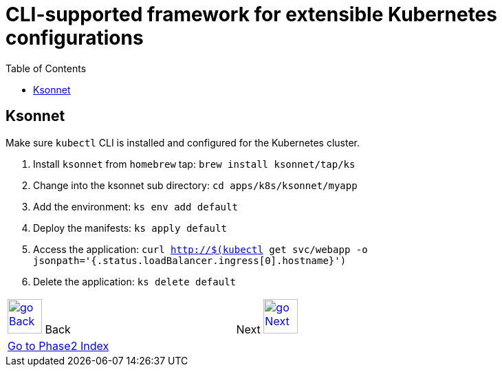 = CLI-supported framework for extensible Kubernetes configurations
:toc:
:imagesdir: ../../imgs

== Ksonnet

Make sure `kubectl` CLI is installed and configured for the Kubernetes cluster.

. Install `ksonnet` from `homebrew` tap: `brew install ksonnet/tap/ks`
. Change into the ksonnet sub directory: `cd apps/k8s/ksonnet/myapp`
. Add the environment: `ks env add default`
. Deploy the manifests: `ks apply default`
. Access the application: `curl http://$(kubectl get svc/webapp -o jsonpath='{.status.loadBalancer.ingress[0].hostname}')`
. Delete the application: `ks delete default`

[align="center",cols="2,5,2",grid="none",frame="none"]
|=====
<|image:go-back.png[alt="go Back",link=../206-cloudformation-and-terraform,width=50] Back
|
>|Next image:go-next.png[alt="go Next",link=../../Phase3/readme.adoc,width=50]

3+^|link:../readme.adoc[Go to Phase2 Index] 
|=====
